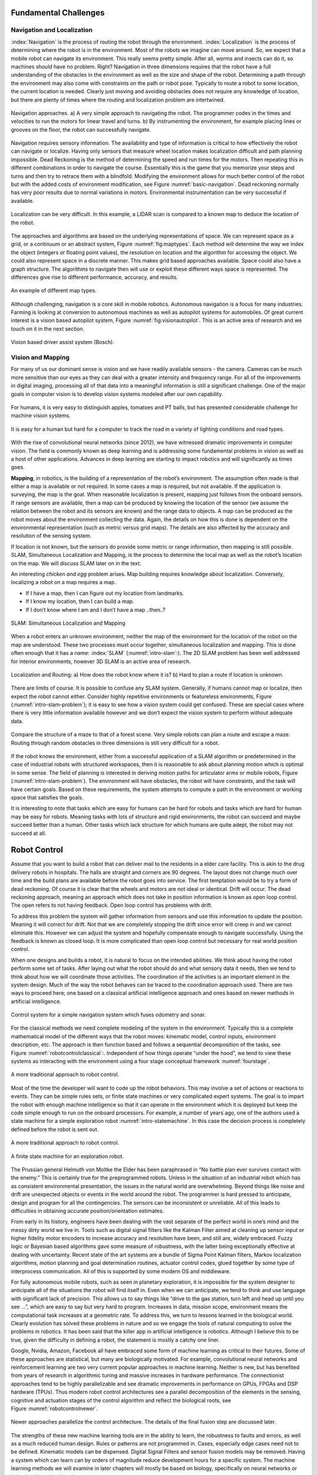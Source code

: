 Fundamental Challenges
----------------------

Navigation and Localization
~~~~~~~~~~~~~~~~~~~~~~~~~~~

:index:`Navigation` is the process of routing the robot through the environment.
:index:`Localization` is the process of determining where the robot is in the
environment. Most of the robots we imagine can move around. So, we
expect that a mobile robot can navigate its environment. This really
seems pretty simple. After all, worms and insects can do it, so machines
should have no problem. Right? Navigation in three dimensions requires
that the robot have a full understanding of the obstacles in the
environment as well as the size and shape of the robot. Determining a
path through the environment may also come with constraints on the path
or robot pose. Typically to route a robot to some location, the current
location is needed. Clearly just moving and avoiding obstacles does not
require any knowledge of location, but there are plenty of times where
the routing and localization problem are intertwined.


.. Image by Roboscience.

.. _`basic-navigation`:
.. figure:: IntroductionFigures/navigation.*
   :width: 90%
   :align: center

   Navigation approaches.  a)  A very simple approach to navigating the robot.  The programmer
   codes in the times and velocities to run the motors for linear travel and
   turns.  b) By instrumenting the environment, for example placing lines or
   grooves on the floor, the robot can successfully navigate.


Navigation requires sensory information. The availability and type of
information is critical to how effectively the robot can navigate or
localize. Having only sensors that measure wheel location makes
localization difficult and path planning impossible. Dead Reckoning is
the method of determining the speed and run times for the motors. Then
repeating this in different combinations in order to navigate the
course. Essentially this is the game that you memorize your steps and
turns and then try to retrace them with a blindfold. Modifying the
environment allows for much better control of the robot but with the
added costs of environment modification, see Figure :numref:`basic-navigation`.
Dead reckoning normally has very poor results due to normal variations
in motors. Environmental instrumentation can be very successful if
available.

.. Owned by RoboScience

.. figure:: IntroductionFigures/localization.*
   :width: 85%
   :align: center

   Localization can be very difficult. In this example, a LIDAR scan is
   compared to a known map to deduce the location of the robot.

The approaches and algorithms are based on the underlying
representations of space. We can represent space as a grid, or a
continuum or an abstract system, Figure :numref:`fig:maptypes`. Each method will
determine the way we index the object (integers or floating point
values), the resolution on location and the algorithm for accessing the
object. We could also represent space in a discrete manner. This makes
grid based approaches available. Space could also have a graph
structure. The algorithms to navigate then will use or exploit these
different ways space is represented. The differences give rise to
different performance, accuracy, and results.


.. Owned by RoboScience

.. _`fig:maptypes`:
.. figure:: IntroductionFigures/maps.png
   :width: 90%
   :align: center

   An example of different map types.

Although challenging, navigation is a core skill in mobile robotics.
Autonomous navigation is a focus for many industries. Farming is looking
at conversion to autonomous machines as well as autopilot systems for
automobiles. Of great current interest is a vision based autopilot
system, Figure :numref:`fig:visionautopilot`. This is an active area of research
and we touch on it in the next section.

.. This is not verified as public domain

.. _`fig:visionautopilot`:
.. figure:: IntroductionFigures/bosch.*
   :width: 90%
   :align: center

   Vision based driver assist system (Bosch).



Vision and Mapping
~~~~~~~~~~~~~~~~~~

For many of us our dominant sense is vision and we have readily
available sensors - the camera. Cameras can be much more sensitive than
our eyes as they can deal with a greater intensity and frequency range.
For all of the improvements in digital imaging, processing all of that
data into a meaningful information is still a significant challenge. One
of the major goals in computer vision is to develop vision systems
modeled after our own capability.



.. Public domain

.. figure:: IntroductionFigures/vision_redobjs.*
   :width: 90%
   :align: center

   For humans, it is very easy to distinguish
   apples, tomatoes and PT balls, but has presented considerable
   challenge for machine vision systems.


.. Public domain

.. figure:: IntroductionFigures/road.*
   :width: 90%
   :align: center

   It is easy for a human but hard for a computer to track the road
   in a variety of lighting conditions and road types.


With the rise of convolutional neural networks (since 2012), we have
witnessed dramatic improvements in computer vision. The field is
commonly known as deep learning and is addressing some fundamental
problems in vision as well as a host of other applications. Advances in
deep learning are starting to impact robotics and will significantly as
times goes.

**Mapping**, in robotics, is the building of a representation of the
robot’s environment. The assumption often made is that either a map is
available or not required. In some cases a map is required, but not
available. If the application is surveying, the map is the goal. When
reasonable localization is present, mapping just follows from the
onboard sensors. If range sensors are available, then a map can be
produced by knowing the location of the sensor (we assume the relation
between the robot and its sensors are known) and the range data to
objects. A map can be produced as the robot moves about the environment
collecting the data. Again, the details on how this is done is dependent
on the environmental representation (such as metric versus grid maps).
The details are also affected by the accuracy and resolution of the
sensing system.

If location is not known, but the sensors do provide some metric or
range information, then mapping is still possible. SLAM, Simultaneous
Localization and Mapping, is the process to determine the local map as
well as the robot’s location on the map. We will discuss SLAM later on
in the text.

An interesting *chicken and egg* problem arises. Map building requires
knowledge about localization. Conversely, localizing a robot on a map
requires a map.


- If I have a map, then I can figure out my location from landmarks.
- If I know my location, then I can build a map.
- If I don’t know where I am and I don’t have a map ..then..?

.. Owned by Roboscience

.. _`intro-slam`:
.. figure:: IntroductionFigures/path_todest.*
   :width: 90%
   :align: center

   SLAM: Simultaneous Localization and Mapping

When a robot enters an unknown environment, neither the map of the
environment for the location of the robot on the map are understood.
These two processes must occur together, simultaneous localization and
mapping. This is done often enough that it has a name: :index:`SLAM`
(:numref:`intro-slam`:). The 2D SLAM problem has been well addressed for interior
environments, however 3D SLAM is an active area of research.


.. Public domain

.. _`intro-slam-problem`:
.. figure:: IntroductionFigures/slam.*
   :width: 90%
   :align: center

   Localization and Routing:  a) How does the robot know
   where it is?  b) Hard to plan a route if location is unknown.

There are limits of course. It is possible to confuse any SLAM system.
Generally, if humans cannot map or localize, then expect the robot
cannot either. Consider highly repetitive environments or featureless
environments, Figure (:numref:`intro-slam-problem`); it is easy to see how a
vision system could get confused. These are special cases where there is
very little information available however and we don’t expect the vision
system to perform without adequate data.


.. Public domain

.. figure:: IntroductionFigures/mazeforest.*
   :width: 90%
   :align: center

   Compare the structure of a maze to that of a forest scene. Very simple
   robots can plan a route and escape a maze. Routing through random obstacles
   in three dimensions is still very difficult for a robot.


If the robot knows the environment, either from a successful application
of a SLAM algorithm or predetermined in the case of industrial robots
with structured workspaces, then it is reasonable to ask about planning
motion which is optimal in some sense. The field of planning is
interested in deriving motion paths for articulator arms or mobile
robots, Figure (:numref:`intro-slam-problem`). The environment will have
obstacles, the robot will have constraints, and the task will have
certain goals. Based on these requirements, the system attempts to
compute a path in the environment or working space that satisfies the
goals.

It is interesting to note that tasks which are easy for humans can be
hard for robots and tasks which are hard for human may be easy for
robots. Meaning tasks with lots of structure and rigid environments, the
robot can succeed and maybe succeed better than a human. Other tasks
which lack structure for which humans are quite adept, the robot may not
succeed at all.


Robot Control
-------------

Assume that you want to build a robot that can deliver mail to the
residents in a elder care facility. This is akin to the drug delivery
robots in hospitals. The halls are straight and corners are 90 degrees.
The layout does not change much over time and the build plans are
available before the robot goes into service. The first temptation would
be to try a form of dead reckoning. Of course it is clear that the
wheels and motors are not ideal or identical. Drift will occur. The dead
reckoning approach, meaning an approach which does not take in position
information is known as open loop control. The open refers to not having
feedback. Open loop control has problems with drift.

To address this problem the system will gather information from sensors
and use this information to update the position. Meaning it will correct
for drift. Not that we are completely stopping the drift since error
will creep in and we cannot eliminate this. However we can adjust the
system and hopefully compensate enough to navigate successfully. Using
the feedback is known as closed loop. It is more complicated than open
loop control but necessary for real world position control.

When one designs and builds a robot, it is natural to focus on the
intended abilities. We think about having the robot perform some set of
tasks. After laying out what the robot should do and what sensory data
it needs, then we tend to think about how we will coordinate those
activities. The coordination of the activities is an important element
in the system design. Much of the way the robot behaves can be traced to
the coordination approach used. There are two ways to proceed here; one
based on a classical artificial intelligence approach and ones based on
newer methods in artificial intelligence.

.. Owned by Roboscience

.. figure:: IntroductionFigures/Control.*
   :width: 90%
   :align: center

   Control system for a simple navigation system which fuses odometry
   and sonar.

For the classical methods we need complete modeling of the system in the
environment. Typically this is a complete mathematical model of the
different ways that the robot moves: kinematic model, control inputs,
environment description, etc. The approach is then function based and
follows a sequential decomposition of the tasks, see
Figure :numref:`robotcontrolclassical`:. Independent of how things operate “under
the hood”, we tend to view these systems as interacting with the
environment using a four stage conceptual framework :numref:`fourstage`.

.. Owned by Roboscience

.. _`robotcontrolclassical`:
.. figure:: IntroductionFigures/classicAIcontrol.*
   :width: 70%
   :align: center

   A more traditional approach to robot control.


Most of the time the developer will want to code up the robot behaviors.
This may involve a set of actions or reactions to events. They can be
simple rules sets, or finite state machines or very complicated expert
systems. The goal is to impart the robot with enough machine
intelligence so that it can operate in the environment which it is
deployed but keep the code simple enough to run on the onboard
processors. For example, a number of years ago, one of the authors used
a state machine for a simple exploration robot :numref:`intro-statemachine`. In
this case the decision process is completely defined before the robot is
sent out.

.. Owned by Roboscience

.. _`fourstage`:
.. figure:: IntroductionFigures/new_old_AI_blend.*
   :width: 70%
   :align: center

   A more traditional approach to robot control.

.. Image by Hoover & McGough
.. _`intro-statemachine`:
.. figure::  IntroductionFigures/StateMachine.*
   :width: 50%
   :align: center

   A finite state machine for an exploration robot.

The Prussian general Helmuth von Moltke the Elder has been paraphrased
in “No battle plan ever survives contact with the enemy.” This is
certainly true for the preprogrammed robots. Unless in the situation of
an industrial robot which has as consistent environmental presentation,
the issues in the natural world are overwhelming. Beyond things like
noise and drift are unexpected objects or events in the world around the
robot. The programmer is hard pressed to anticipate, design and program
for all the contingencies. The sensors can be inconsistent or
unreliable. All of this leads to difficulties in obtaining accurate
position/orientation estimates.

From early in its history, engineers have been dealing with the vast
separate of the perfect world in one’s mind and the messy dirty world we
live in. Tools such as digital signal filters like the Kalman Filter
aimed at cleaning up sensor input or higher fidelity motor encoders to
increase accuracy and resolution have been, and still are, widely
embraced. Fuzzy logic or Bayesian based algorithms gave some measure of
robustness, with the latter being exceptionally effective at dealing
with uncertainty. Recent state of the art systems are a bundle of Sigma
Point Kalman filters, Markov localization algorithms, motion planning
and goal determination routines, actuator control codes, glued together
by some type of interprocess communication. All of this is supported by
some modern OS and middleware.

For fully autonomous mobile robots, such as seen in planetary
exploration, it is impossible for the system designer to anticipate all
of the situations the robot will find itself in. Even when we can
anticipate, we tend to think and use language with significant lack of
precision. This allows us to say things like “drive to the gas station,
turn left and head up until you see ...”, which are easy to say but very
hard to program. Increases in data, mission scope, environment means the
computational task increases at a geometric rate. To address this, we
turn to lessons learned in the biological world. Clearly evolution has
solved these problems in nature and so we engage the tools of natural
computing to solve the problems in robotics. It has been said that the
killer app in artificial intelligence is robotics. Although I believe
this to be true, given the difficulty in defining a robot, the statement
is mostly a catchy one liner.

Google, Nvidia, Amazon, Facebook all have embraced some form of machine
learning as critical to their futures. Some of these approaches are
statistical, but many are biologically motivated. For example,
convolutional neural networks and reinforcement learning are two very
current popular approaches in machine learning. Neither is new, but has
benefited from years of research in algorithmic tuning and massive
increases in hardware performance. The connectionist approaches tend to
be highly parallelizable and see dramatic improvements in performance on
GPUs, FPGAs and DSP hardware (TPUs). Thus modern robot control
architectures see a parallel decomposition of the elements in the
sensing, cognitive and actuation stages of the control algorithm and
reflect the biological roots, see Figure :numref:`robotcontrolnewer`.

.. _`robotcontrolnewer`:
.. figure:: IntroductionFigures/newAIcontrol.*
   :width: 70%
   :align: center

   Newer approaches parallelize the control architecture. The details of
   the final fusion step are discussed later.

The strengths of these new machine learning tools are in the ability to
learn, the robustness to faults and errors, as well as a much reduced
human design. Rules or patterns are not programmed in. Cases, especially
edge cases need not to be defined. Kinematic models can be dispensed.
Digital Signal Filters and sensor fusion models may be removed. Having a
system which can learn can by orders of magnitude reduce development
hours for a specific system. The machine learning methods we will
examine in later chapters will mostly be based on biology, specifically
on neural networks or behavioral learning theories.

Sense, Plan and Act
~~~~~~~~~~~~~~~~~~~

Robin Murphy in her text *AI
Robotics* :cite:`Murphy:2000:IAR`, discusses the fundamental
processes that robots must have. Sensors gather information about the
environment surrounding the robot. A control system takes in the sensed
information, merges it with knowledge contained within and plans a
response, then acts accordingly.

The sense, plan, act architecture was the obvious first attempt at
control. Sensory data is received and processed into sensory
information. For example a laser ranging device returns raw data. This
raw data is processed into a distance map. The distance map might be
corollated with an existing environment map. Using the map information
the system can plan a response. This could be a trajectory for the robot
or robot manipulator. Once the response is decided, the system would
determine how to engage the actuators to gain the desired response using
the kinematics models for the system.

Few, if any, biological systems operate this way. Biological systems
react to stimulus more directly. There is a sense-act architecture that
is in place. For a particular sensory input, a predetermined action is
defined. This reflex system can be fast and effective. The limitations
are obvious. The responses to the environment need to be predetermined.
General purpose robots or robots in new environments cannot use this
approach. Often the situation requires more complex responses which need
planning that takes into account local data.

Hybrid approaches can be built from the sense-act architecture. Murphy
describes a plan, sense-act approach. The robot will plan out the task
and then embark on the task. During execution, the robot will work in a
sense-act reactive mode while carrying out the plan. These ideas are
abstractions and we will have opportunity to see how each can play out in
detail when we look at more complicated tasks.

**Bugs, bats and rats**


The natural world is simply amazing. It is filled with incredible
solutions to some very difficult challenges and the engineering has
often looked at the natural world for ideas and insipration. An ant is a
very simple creature which manages to survive all around the world in a
vast array of environments. Ants can navigate large habitats with local
sensing only (that we are aware of currently). We can use these small
creatures as a model for some basic path planning and navigation. It is
not our goal to imitate the natural world and so we make no attempt at
an accurate insect model. For our purposes a generic “bug” will suffice.

All of us have watched ants wander the landscape. I often wonder how
they actually manage to cover such large distances and return to the
nest. Ants have three very important senses - touch, smell and sight
(ants can sense sound through sensing the vibrations and so we lump this
into touch). The sense of smell is very important for ants. They use
pheromones to leave markers. In a sense, ants are instrumenting the
landscape. As we will see this is similar to the Northstar style
navigation systems used in many commercial systems.

Touch based navigation is the most elementary approach to sensory
system. It can be used in conjunction with chemical detection or taste.
Although possible for robotics, we will not discuss chemical detection
sensors here. Another approach is to use sound. We use sound in a
subconscious manner as a way to feel the room. It is an extension of
touch. We infer hard or soft surfaces as well as room size. This is a
passive use. An active use would be listening to our own voice. The
feedback gained again give us some information about our surroundings.
The most active use commonly illustrated is by bats and dolphins. They
use sonar which gives them obstacle avoidance when vision is inadequate.
Sensing using sound is easier than using light or radio waves due to the
slower propagation speeds. Basic distance sensors using sound are
inexpensive and readily available so many robots have successfully
employed them for use.

We tend to use animals as models for robot capability. Placing a rodent
in a maze was done early on to test memory and learning skills. It gives
a benchmark to compare robot and animal capability, as well as providing
a comparison.

Transparency and Verbalization
~~~~~~~~~~~~~~~~~~~~~~~~~~~~~~~

When we send an autonomous machine out to perform some task, we may need
information from the robot about the details and decisions that occurred
during the task.  We may need to know why the robot was late on arrival
or why it did not retrieve the requested item.  Or maybe we need to know
updates on the environment that was just sensed.  The concept of transparency
is to provide the humans interacting with the robots the information about how
the task was performed just like we do with each other.  For example, when
a friend says "sorry I am late, I was delaye dby traffic".

Robots are capable of logging everything. All of the
sensory data, the internal and external configuration data, decisions based
on that data and so on.  All of this is stored in large files populated
by numbers.  For humans this is not very useful.   Imagine your late arriving
friend giving you a gigabyte of data that contains freeway traffic density
and velocities of 50 millisecond samples.  We want our robots to convert this
into human terms.  We want the robot to say "due to high volume of cars, the
traffic slowed down and I was delayed."   This is known as verbalization.
It is an application of natural language processing applied to the data logs
in the robot.   It is an active but important intersection of co-robotics
and machine learning.


Self Driving Cars
~~~~~~~~~~~~~~~~~~

Although self-driving cars really fits as part of the previous discussion,
we would like to address it specifically here.  Of all of the robots
that the population will encounter over the next decade, it is the
self-driving vehicle that will be most common.   We already have robotic
vacuum cleaners in the home.  Having a humanoid robot in home is still
outside current technology.  Not everyone will interact with manufacturing
robots either.  But automobiles are everywhere and a good example to
illustrate the concepts presented in this text.

According to  `asirt.org` 1.3 million people globally die in automobile accidents
each year.  Another 20-50 million are injured. Globally it sits in the top
10 causes of death.   It is expected that the numbers will rise of the next
couple of decades.    The population is increasing and so is population density.  Not only does
this increase accidents, it increases travel time.   Commute time to work
is significant for some cities and occupations.

Automation of the vehicle has promise to address both of these concerns.
The system will not get drowsey, intoxicated, distracted, or angry.  This
has clear potential to reduce accidents.  The driver is freed to focus
attention on other activities during the commute.
Individuals who have issues that prevent them from driving can now commute
and are no longer hostage to external services.  Cars that can communicate
with each other are able to smooth traffic flow, increase flow rates and
provide early warnings to other vehicles when dangers are detected.

Self-driving cars have a long history.   In the 1950s GE imagined vast
highway systems that automated travel.  In the mid-1990's Mercedes experimented
with driverless technologies and achieved some impressive results.
The public started to hear more about autonomous vehicles with the DARPA
Grand Challenge.

Fast forward to today and we have virtually every auto manufacturer working
on some level of autonomy for their products.  We now have hundreds of thousands
of miles traveled in a variety of conditions.  Clearly highway miles are the
easiest, but we have successes in cities and other dense obstacle rich locations.

What is needed to self-drive?
Here are the steps:

* Sense the surroundings
* Model the environment
* Find vehicle location and pose
* Plan action
* Execute action

.. figure:: IntroductionFigures/selfdriving.*
   :width: 95%
   :align: center

   Software chain for self-driving cars.

The sensor we are most familiar with is the camera.   The camera produces
a sequence of images for which we apply a series of software techniques
known as computer vision.   In the driving application this is how we would
perform lane detection.  It also is part of the road sign identification
system and in general, obstacle identification.

Some classical tools can be used, but the state of the art is moving towards
using Deep Neural Networks (DNNs) and specifically Convolutional Neural Networks
(CNNs).  For example, we may feed a DNN lots of various road sign images so
the network learns to recognize stop signs, yield signs, route markers and so
forth.

A very critical task is lane identification.   Through a series of standard
operations the bounding lines of the lane are extracted from the road image.
The midline of the lane is estmated for later use in driving the car.

A single camera is a fabulous sensor, but there are some really critical things
that the camera cannot do.  Fundamentally the camera is a 2D sensor.  It is not
able to resolve the 3D world, specifically the depths of sensed objects.
It is also unable to
resolve the absolute scale of objects in the image.  If you happen to know
the size of the object, then you can infer the distance based on image
height.  However, this is really only practical in the near field due
to the errors introduced by the pixelated image (more in the computer vision
chapter).

One solution to this would be to use two cameras, known as stereo vision, just
like we do.   One can approximate the two camera concept by moving one camera
around which is known as *structure from motion*.  Limitations in hardware
and computational complexity pushed the industry to try other sensors to
measure distances and velocities directly.

Two popular distance or range sensors are radar and lidar.  They use radio waves
or light to measure the effective distance and through some mathematical techniques
can also determine velocities.   Radar is fairly inexpensive, at least in
comparison to lidar.  Lidar has very high accuracy and can produce millimeter
resolution maps.   Both operate at high data rates.  Compared to lidar, radar is unaffected by
light, snow, rain, fog and other conditions and combined with the lower cost, is
a popular option.

Other systems such as sonar can also be deployed.   Each has pros and cons which
will be discussed in detail in the sensor chapter.   In addition to ranging
sensors, the vehicle will have a collection of other devices
that perfom direct measurement of wheel speeds, have knowlege
of orientation through a compass, know forces through an accelerometer, rotation
rates through a gyroscope and position using a high accuracy GPS.

That said, we now have significant amount of information.  Some of this
information is redundant.   That is a good thing since we can use the
redudancy to increase our accuracy.   This process is called sensor fusion.
We can deduce the current state of our vehicle (speed, orientation, etc) by
combining all of these data streams (and even using camera data) with a
:index:`Kalman Filter`.

Using this state information and combining it with a map is how we determine
our location.   If you
have an accurate map with known landmarks, then we can trilaterate to determine
our location.   The localization process can also be done with modifications of the
Kalman Filter or using another tool known as the :index:`Particle Filter`.

At this stage in the pipeline, we know where we are on the map and where we are on the
road (recall the computer vision aspect).   The lane detection algorithm
will tells us about road curvature, obstacles, other vehicles and their states
and so forth.  Other modules would be predicting collisions with other moving or
stationary objects.

Next we need to look at our goals and compare to our current state.  We may want
head to a certain location, avoid other cars, stop at stop lights, and obey
other traffic laws.  So the motion planning system or path planning code will
determine the next course of action.  This would be desired velocity, turn angle,
and braking.

Those motion decisions are sent to the servo and motor controllers which will
translate the coded signals into higher voltage electrical power.  Sensors
measure the response and the controller adjusts to get the desired result.  This
is known as controls and is our final step in the pipeline.
This is all there is, although the elements of a real system
may be more complicated they are essentially the elements described above.
